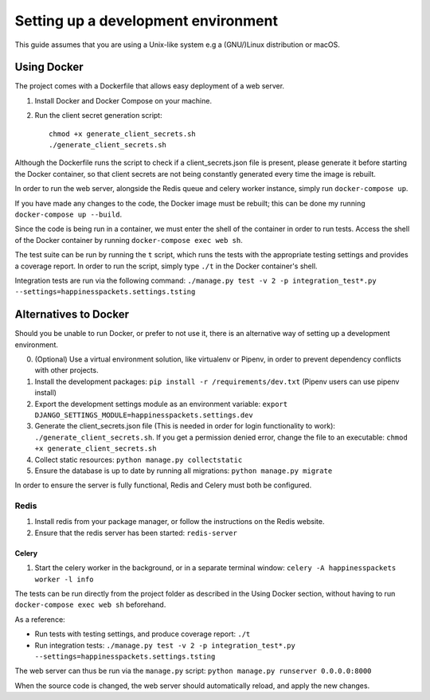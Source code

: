 =========================================
 Setting up a development environment
=========================================

This guide assumes that you are using a Unix-like system e.g a (GNU/)Linux distribution or macOS.

Using Docker
===============

The project comes with a Dockerfile that allows easy deployment of a web server.

1. Install Docker and Docker Compose on your machine.
2. Run the client secret generation script:: 

    chmod +x generate_client_secrets.sh
    ./generate_client_secrets.sh

Although the Dockerfile runs the script to check if a client_secrets.json file is present, please generate it before starting the Docker container, so that client secrets are not being constantly generated every time the image is rebuilt.

In order to run the web server, alongside the Redis queue and celery worker instance, simply run ``docker-compose up``.

If you have made any changes to the code, the Docker image must be rebuilt; this can be done my running ``docker-compose up --build``.

Since the code is being run in a container, we must enter the shell of the container in order to run tests.
Access the shell of the Docker container by running ``docker-compose exec web sh``.

The test suite can be run by running the ``t`` script, which runs the tests with the appropriate testing settings and provides a coverage report.
In order to run the script, simply type ``./t`` in the Docker container's shell.

Integration tests are run via the following command: ``./manage.py test -v 2 -p integration_test*.py --settings=happinesspackets.settings.tsting``


Alternatives to Docker
======================

Should you be unable to run Docker, or prefer to not use it, there is an alternative way of setting up a development environment.

0. (Optional) Use a virtual environment solution, like virtualenv or Pipenv, in order to prevent dependency conflicts with other projects.
1. Install the development packages: ``pip install -r /requirements/dev.txt`` (Pipenv users can use pipenv install)
2. Export the development settings module as an environment variable: ``export  DJANGO_SETTINGS_MODULE=happinesspackets.settings.dev``
3. Generate the client_secrets.json file (This is needed in order for login functionality to work): ``./generate_client_secrets.sh``.
   If you get a permission denied error, change the file to an executable: ``chmod +x generate_client_secrets.sh``
4. Collect static resources: ``python manage.py collectstatic``
5. Ensure the database is up to date by running all migrations: ``python manage.py migrate``

In order to ensure the server is fully functional, Redis and Celery must both be configured.

Redis
------

1. Install redis from your package manager, or follow the instructions on the Redis website.
2. Ensure that the redis server has been started: ``redis-server``

Celery
_______

1. Start the celery worker in the background, or in a separate terminal window: ``celery -A happinesspackets worker -l info``


The tests can be run directly from the project folder as described in the Using Docker section, without having to run ``docker-compose exec web sh`` beforehand.

As a reference:

- Run tests with testing settings, and produce coverage report: ``./t``
- Run integration tests: ``./manage.py test -v 2 -p integration_test*.py --settings=happinesspackets.settings.tsting``

The web server can thus be run via the ``manage.py`` script: ``python manage.py runserver 0.0.0.0:8000``

When the source code is changed, the web server should automatically reload, and apply the new changes.
